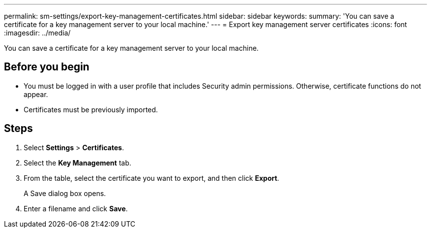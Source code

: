 ---
permalink: sm-settings/export-key-management-certificates.html
sidebar: sidebar
keywords: 
summary: 'You can save a certificate for a key management server to your local machine.'
---
= Export key management server certificates
:icons: font
:imagesdir: ../media/

[.lead]
You can save a certificate for a key management server to your local machine.

== Before you begin

* You must be logged in with a user profile that includes Security admin permissions. Otherwise, certificate functions do not appear.
* Certificates must be previously imported.

== Steps

. Select *Settings* > *Certificates*.
. Select the *Key Management* tab.
. From the table, select the certificate you want to export, and then click *Export*.
+
A Save dialog box opens.

. Enter a filename and click *Save*.
